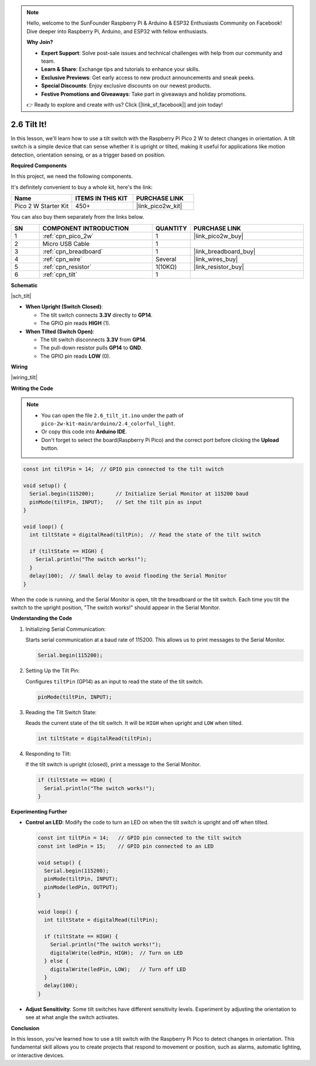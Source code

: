 .. note::

    Hello, welcome to the SunFounder Raspberry Pi & Arduino & ESP32 Enthusiasts Community on Facebook! Dive deeper into Raspberry Pi, Arduino, and ESP32 with fellow enthusiasts.

    **Why Join?**

    - **Expert Support**: Solve post-sale issues and technical challenges with help from our community and team.
    - **Learn & Share**: Exchange tips and tutorials to enhance your skills.
    - **Exclusive Previews**: Get early access to new product announcements and sneak peeks.
    - **Special Discounts**: Enjoy exclusive discounts on our newest products.
    - **Festive Promotions and Giveaways**: Take part in giveaways and holiday promotions.

    👉 Ready to explore and create with us? Click [|link_sf_facebook|] and join today!

.. _ar_tilt:

2.6 Tilt It!
=======================

In this lesson, we'll learn how to use a tilt switch with the Raspberry Pi Pico 2 W to detect changes in orientation. A tilt switch is a simple device that can sense whether it is upright or tilted, making it useful for applications like motion detection, orientation sensing, or as a trigger based on position.


**Required Components**

In this project, we need the following components. 

It's definitely convenient to buy a whole kit, here's the link: 

.. list-table::
    :widths: 20 20 20
    :header-rows: 1

    *   - Name	
        - ITEMS IN THIS KIT
        - PURCHASE LINK
    *   - Pico 2 W Starter Kit	
        - 450+
        - |link_pico2w_kit|


You can also buy them separately from the links below.


.. list-table::
    :widths: 5 20 5 20
    :header-rows: 1

    *   - SN
        - COMPONENT INTRODUCTION	
        - QUANTITY
        - PURCHASE LINK

    *   - 1
        - :ref:`cpn_pico_2w`
        - 1
        - |link_pico2w_buy|
    *   - 2
        - Micro USB Cable
        - 1
        - 
    *   - 3
        - :ref:`cpn_breadboard`
        - 1
        - |link_breadboard_buy|
    *   - 4
        - :ref:`cpn_wire`
        - Several
        - |link_wires_buy|
    *   - 5
        - :ref:`cpn_resistor`
        - 1(10KΩ)
        - |link_resistor_buy|
    *   - 6
        - :ref:`cpn_tilt`
        - 1
        - 

**Schematic**

|sch_tilt|

* **When Upright (Switch Closed)**:

  * The tilt switch connects **3.3V** directly to **GP14**.
  * The GPIO pin reads **HIGH** (1).

* **When Tilted (Switch Open)**:

  * The tilt switch disconnects **3.3V** from **GP14**.
  * The pull-down resistor pulls **GP14** to **GND**.
  * The GPIO pin reads **LOW** (0).

**Wiring**

|wiring_tilt|

**Writing the Code**

.. note::

    * You can open the file ``2.6_tilt_it.ino`` under the path of ``pico-2w-kit-main/arduino/2.4_colorful_light``. 
    * Or copy this code into **Arduino IDE**.
    * Don't forget to select the board(Raspberry Pi Pico) and the correct port before clicking the **Upload** button.



.. code-block:: Arduino

   const int tiltPin = 14;  // GPIO pin connected to the tilt switch

   void setup() {
     Serial.begin(115200);       // Initialize Serial Monitor at 115200 baud
     pinMode(tiltPin, INPUT);    // Set the tilt pin as input
   }

   void loop() {
     int tiltState = digitalRead(tiltPin);  // Read the state of the tilt switch

     if (tiltState == HIGH) {
       Serial.println("The switch works!");
     }
     delay(100);  // Small delay to avoid flooding the Serial Monitor
   }

When the code is running, and the Serial Monitor is open, tilt the breadboard or the tilt switch.
Each time you tilt the switch to the upright position, "The switch works!" should appear in the Serial Monitor.

**Understanding the Code**

#. Initializing Serial Communication:

   Starts serial communication at a baud rate of 115200. This allows us to print messages to the Serial Monitor.

   .. code-block:: Arduino

        Serial.begin(115200);

#. Setting Up the Tilt Pin:

   Configures ``tiltPin`` (GP14) as an input to read the state of the tilt switch.

   .. code-block:: Arduino

        pinMode(tiltPin, INPUT);


#. Reading the Tilt Switch State:

   Reads the current state of the tilt switch. It will be ``HIGH`` when upright and ``LOW`` when tilted.

   .. code-block:: Arduino

        int tiltState = digitalRead(tiltPin);

#. Responding to Tilt:

   If the tilt switch is upright (closed), print a message to the Serial Monitor.

   .. code-block:: Arduino

        if (tiltState == HIGH) {
          Serial.println("The switch works!");
        }

**Experimenting Further**

* **Control an LED**: Modify the code to turn an LED on when the tilt switch is upright and off when tilted.

  .. code-block:: Arduino

        const int tiltPin = 14;   // GPIO pin connected to the tilt switch
        const int ledPin = 15;    // GPIO pin connected to an LED

        void setup() {
          Serial.begin(115200);
          pinMode(tiltPin, INPUT);
          pinMode(ledPin, OUTPUT);
        }

        void loop() {
          int tiltState = digitalRead(tiltPin);

          if (tiltState == HIGH) {
            Serial.println("The switch works!");
            digitalWrite(ledPin, HIGH);  // Turn on LED
          } else {
            digitalWrite(ledPin, LOW);   // Turn off LED
          }
          delay(100);
        }

* **Adjust Sensitivity**: Some tilt switches have different sensitivity levels. Experiment by adjusting the orientation to see at what angle the switch activates.

**Conclusion**

In this lesson, you've learned how to use a tilt switch with the Raspberry Pi Pico to detect changes in orientation. This fundamental skill allows you to create projects that respond to movement or position, such as alarms, automatic lighting, or interactive devices.

